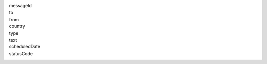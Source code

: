 messageId
  .. include:: ../fragments/messageId.rst
to
  .. include:: ../fragments/to.rst
from
  .. include:: ../fragments/from.rst
country
  .. include:: ../fragments/country.rst  
type
  .. include:: ../fragments/type.rst
text
  .. include:: ../fragments/text.rst
scheduledDate
  .. include:: ../fragments/scheduledDate.rst
statusCode
  .. include:: ../fragments/statusCode.rst
